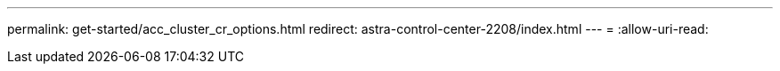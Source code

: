 ---
permalink: get-started/acc_cluster_cr_options.html 
redirect: astra-control-center-2208/index.html 
---
= 
:allow-uri-read: 


